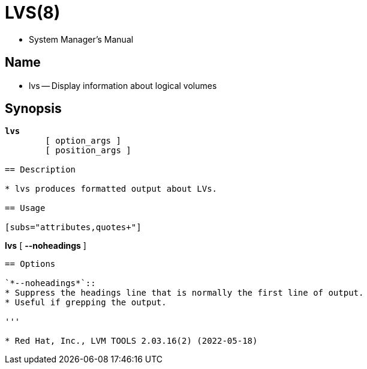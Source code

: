= LVS(8)

* System Manager's Manual

== Name

* lvs -- Display information about logical volumes

== Synopsis

[subs="attributes,quotes+"]
....
*lvs*
	{startsb} [.underline]#option_args# ]
	{startsb} [.underline]#position_args# ]

== Description

* lvs produces formatted output about LVs.

== Usage

[subs="attributes,quotes+"]
....
*lvs*
	{startsb}    *--noheadings* ]
....

== Options

`*--noheadings*`::
* Suppress the headings line that is normally the first line of output.
* Useful if grepping the output.

'''

* Red Hat, Inc., LVM TOOLS 2.03.16(2) (2022-05-18)
